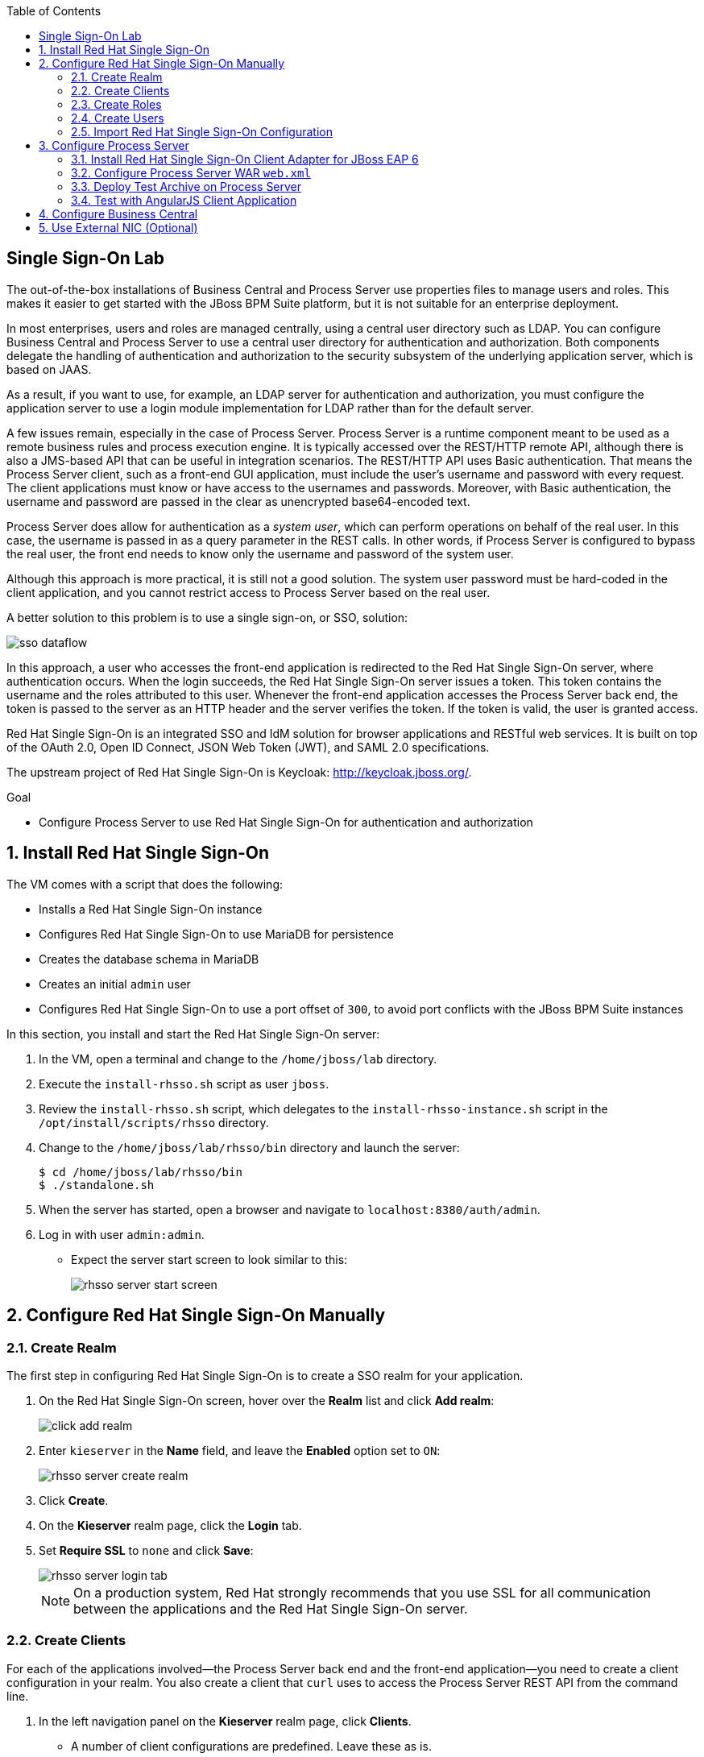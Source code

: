 :scrollbar:
:data-uri:
:toc2:

== Single Sign-On Lab

The out-of-the-box installations of Business Central and Process Server use properties files to manage users and roles. This makes it easier to get started with the JBoss BPM Suite platform, but it is not suitable for an enterprise deployment.

In most enterprises, users and roles are managed centrally, using a central user directory such as LDAP. You can configure Business Central and Process Server to use a central user directory for authentication and authorization. Both components delegate the handling of authentication and authorization to the security subsystem of the underlying application server, which is based on JAAS.

As a result, if you want to use, for example, an LDAP server for authentication and authorization, you must configure the application server to use a login module implementation for LDAP rather than for the default server.

A few issues remain, especially in the case of Process Server. Process Server is a runtime component meant to be used as a remote business rules and process execution engine. It is typically accessed over the REST/HTTP remote API, although there is also a JMS-based API that can be useful in integration scenarios. The REST/HTTP API uses Basic authentication. That means the Process Server client, such as a front-end GUI application, must include the user's username and password with every request. The client applications must know or have access to the usernames and passwords. Moreover, with Basic authentication, the username and password are passed in the clear as unencrypted base64-encoded text.

Process Server does allow for authentication as a _system user_, which can perform operations on behalf of the real user. In this case, the username is passed in as a query parameter in the REST calls. In other words, if Process Server is configured to bypass the real user, the front end needs to know only the username and password of the system user.

Although this approach is more practical, it is still not a good solution. The system user password must be hard-coded in the client application, and you cannot restrict access to Process Server based on the real user.

A better solution to this problem is to use a single sign-on, or SSO, solution:

image::images/sso_dataflow.gif[]

In this approach, a user who accesses the front-end application is redirected to the Red Hat Single Sign-On server, where authentication occurs. When the login succeeds, the Red Hat Single Sign-On server issues a token. This token contains the username and the roles attributed to this user. Whenever the front-end application accesses the Process Server back end, the token is passed to the server as an HTTP header and the server verifies the token. If the token is valid, the user is granted access.

Red Hat Single Sign-On is an integrated SSO and IdM solution for browser applications and RESTful web services. It is built on top of the OAuth 2.0, Open ID Connect, JSON Web Token (JWT), and SAML 2.0 specifications.

The upstream project of Red Hat Single Sign-On is Keycloak: http://keycloak.jboss.org/.

.Goal

* Configure Process Server to use Red Hat Single Sign-On for authentication and authorization

:numbered:

== Install Red Hat Single Sign-On

The VM comes with a script that does the following:

* Installs a Red Hat Single Sign-On instance
* Configures Red Hat Single Sign-On to use MariaDB for persistence
* Creates the database schema in MariaDB
* Creates an initial `admin` user
* Configures Red Hat Single Sign-On to use a port offset of `300`, to avoid port conflicts with the JBoss BPM Suite instances

In this section, you install and start the Red Hat Single Sign-On server:

. In the VM, open a terminal and change to the `/home/jboss/lab` directory.
. Execute the `install-rhsso.sh` script as user `jboss`.
. Review the `install-rhsso.sh` script, which delegates to the `install-rhsso-instance.sh` script in the `/opt/install/scripts/rhsso` directory.
. Change to the `/home/jboss/lab/rhsso/bin` directory and launch the server:
+
[source,text]
----
$ cd /home/jboss/lab/rhsso/bin
$ ./standalone.sh
----

. When the server has started, open a browser and navigate to `localhost:8380/auth/admin`.
. Log in with user `admin:admin`.
* Expect the server start screen to look similar to this:
+
image::images/rhsso-server-start-screen.png[]

== Configure Red Hat Single Sign-On Manually

=== Create Realm

The first step in configuring Red Hat Single Sign-On is to create a SSO realm for your application.

. On the Red Hat Single Sign-On screen, hover over the *Realm* list and click *Add realm*:
+
image::images/click_add_realm.png[]

. Enter `kieserver` in the *Name* field, and leave the *Enabled* option set to `ON`:
+
image::images/rhsso-server-create-realm.png[]

. Click *Create*.
. On the *Kieserver* realm page, click the *Login* tab.
. Set *Require SSL* to `none` and click *Save*:
+
image::images/rhsso-server-login-tab.png[]
+
[NOTE]
On a production system, Red Hat strongly recommends that you use SSL for all communication between the applications and the Red Hat Single Sign-On server.

=== Create Clients

For each of the applications involved--the Process Server back end and the front-end application--you need to create a client configuration in your realm. You also create a client that `curl` uses to access the Process Server REST API from the command line.

. In the left navigation panel on the *Kieserver* realm page, click *Clients*.
* A number of client configurations are predefined. Leave these as is.
. Create the front-end client:
.. Click *Create* in the upper right.
.. Set the field values as follows:
* *Client Id*: Enter `frontend`.
* *Client Protocol*: Leave as `openid-connect`.
* *Client Template*: Leave blank.
* *Root URL*: Leave blank.
.. Click *Save*.
. Enter the client settings:
.. On the `frontend` client page, click the *Settings* tab.
.. Set the field values as follows:
* *Access Type*: Enter `public`.
* *Valid Redirect URIs*: Add `localhost:8000/*`.
* *Web Origins*: Add `localhost:8000`.
+
image::images/rhsso-server-client-frontend-settings.png[]
+
[NOTE]
http://localhost:8000 is the URI of the AngularJS front-end application that you use to test your setup.

.. Click *Save*.
. Create the `kieserver` client:
.. Follow the steps for creating the front-end client, but enter `kieserver` as the client ID.
.. Click the *Settings* tab and enter `bearer only` in the *Access Type* field.

* A `bearer only` client is used for web services that do not initiate a login, but require a valid token to grant access.
.. Click *Save*.
. Create the `curl` client:
.. Follow the steps for creating the front-end client, but enter `curl` as the client ID.
.. Click the *Settings* tab and set the following values:
** *Access Type*: Enter `public`.
** *Valid Redirect URIs*: Add `localhost`.
.. Click *Save*.
* The `curl` client lets you obtain a valid token from the Red Hat Single Sign-On server using curl. This token can then be used to access the Process Server REST API.
* Red Hat recommends that you do not use `curl` for a production system, and that if you do use it, at least restrict its use to select users.

=== Create Roles

The user's roles determine authorization. To access the Process Server REST APIs, a user must have the `kie-server` role.

Here, you create the `kie-server` role along with some application-specific roles for use within Process Server.

. On the *Kieserver* realm page, in the left navigation panel, click *Roles*.
. Click *Add Role* at the upper right.
. Set the role name as `kie-server`.
. Click *Save*.
. Repeat these steps to create application roles such as `group1` and `group2`.

=== Create Users

The next step is to create some users.

. On the *Kieserver* realm page, in the left navigation panel, click *Users*.
. Add a user:
.. Click *Add User* at the upper right.
.. On the *Add user* page, enter a username such as `user1`, and leave the other fields as is.
.. Click *Save*:
+
image::images/rhsso-server-create-user.png[]

. Set the user's password:
.. Click the *Credentials* tab for the newly created user.
.. Enter a value such as `user` for the user password, and enter it again to confirm.
.. Switch the *Temporary* setting to `Off`.
* Setting *Temporary* to `Off` prevents the user from having to change the password at first login. In a production environment, Red Hat recommends that you leave this setting `On`.

.. Click *Reset password*:
+
image::images/rhsso-server-create-user-password.png[]
. Assign user roles:
.. Click the *Role Mappings* tab.
.. Make sure the user has the `kie-server` role and one or more application roles.
.. Click *Save*:
+
image::images/rhsso-server-user-roles.png[]

. Repeat these steps to create more users.

=== Import Red Hat Single Sign-On Configuration

Rather than entering the Red Hat Single Sign-On assets--realms, clients, users, and roles--by hand, you can import them at startup from one or more JSON files.

The VM's `/opt/install/scripts/rhsso/import` directory contains JSON files for the `kieserver` realm and the users defined for this realm. All users have the password `user`.

In this section, you import these JSON files into the Red Hat Single Sign-On server to replace the assets you created manually.

. Shut down the Red Hat Single Sign-On server by pressing *Ctrl+C* in the terminal window where you started Red Hat Single Sign-On.
. Restart the Red Hat Single Sign-On server with the following environment variables:
+
[source,text]
----
$ ./standalone.sh -Dkeycloak.migration.action=import -Dkeycloak.migration.provider=dir -Dkeycloak.migration.strategy=OVERWRITE_EXISTING -Dkeycloak.migration.dir=/opt/install/scripts/rhsso/import
----

. Log in to the server with user `admin:admin`.
. Verify that the import of the `kieserver` realm is successful.

== Configure Process Server

=== Install Red Hat Single Sign-On Client Adapter for JBoss EAP 6

In this section, you install the Red Hat Single Sign-On client adapter on the Process Server instance. The installation adds a new security domain that Process Server uses instead of the out-of-the-box security domain that employs properties files for user and role configuration.

. If the Process Server instance is running, shut it down by pressing *Ctrl+C* in the terminal window where you started JBoss BPM Suite.

. Unzip the RHT SSO adapter for JBoss EAP 6 (provided in your lab environment) to the `/home/jboss/lab/bpms/kieserver` directory:
+
[source,text]
----
$ unzip /opt/install/scripts/rhsso/resources/rh-sso-7.0.0-eap6-adapter.zip -d /home/jboss/lab/bpms/kieserver/
----

. Start the `kie-server` instance in admin-only mode:
.. In a terminal window, `cd` to `/home/jboss/lab/bpms/kieserver/bin`.
.. Run the following:
+
[source,text]
----
$ ./standalone.sh --admin-only
----

. Using the JBoss EAP CLI, execute the Red Hat Single Sign-On adapter installation script:
.. In a new terminal window, change to the `/home/jboss/lab/bpms/kieserver/bin` directory.
.. Run the following:
+
[source,text]
----
$ ./jboss-cli.sh -c --controller=localhost:10149 --file=adapter-install.cli
{"outcome" => "success"}
{"outcome" => "success"}
{"outcome" => "success"}
{"outcome" => "success"}
$ ./jboss-cli.sh -c --controller=localhost:10149 ":shutdown"
{"outcome" => "success"}
----

=== Configure Process Server WAR `web.xml`

In this section, you configure the Process Server application to use the Red Hat Single Sign-On security domain.

. Edit `/home/jboss/lab/bpms/kieserver/standalone/depoyments/kie-server.war/WEB-INF/web.xml`:
.. Open the file.
.. Replace:
+
[source,xml]
----
<login-config>
  <auth-method>BASIC</auth-method>
  <realm-name>KIE Server</realm-name>
</login-config>
----
+
with:
+
[source,xml]
----
<login-config>
  <auth-method>KEYCLOAK</auth-method>
  <realm-name>KIE Server</realm-name>
</login-config>
----

.. Save the file.
. Log in to the Red Hat Single Sign-On server as user `admin:admin` and select the *Kieserver realm*.
. Install the JSON file:
.. Go the *Clients* section, open the `kieserver` client, and click the *Installation* tab.
.. Select the `Keycloak OIDC JSON` format and click *Download*:
+
image::images/rhsso-server-realm-installation.png[]

.. Save the file on your file system.
. Copy the downloaded JSON configuration file to the `/home/jboss/lab/bpms/kieserver/standalone/depoyments/kie-server.war/WEB-INF/` directory.
. Edit `/home/jboss/lab/bpms/kieserver/standalone/depoyments/kie-server.war/WEB-INF/keycloak.json`:
.. Open the file.
.. Replace the IP address of the server in the `auth-server-url` element with `127.0.0.1`.
.. Add the following block after `"resource": "kieserver"`, making sure to add a comma after `"resource": "kieserver"`:
+
[source,json]
----
  "enable-cors" : true,
  "cors-max-age" : 1000,
  "cors-allowed-methods" : "POST, PUT, DELETE, GET",
  "principal-attribute" : "preferred_username"
----

* After the changes, expect the file contents to look similar to this:
+
[source,json]
----
{
  "realm": "kieserver",
  "realm-public-key": "MIIBIjANBgkqhkiG9w0BAQEFAAOCAQ8AMIIBCgKCAQEAlS0cEyV82QlRnJmNPEtgwmwsX084PigUVigPhMpKgXhQr6ZF959v+y5eE9ZPX+7iU6p8niwU26aothHXgLESTKZo4Viq6L309aooUvYrlABR6d9I7o99tRsF/fTO5Pedvk6iJIJQxElYzL4WzuWSxh4g/jYkTTW7PNSIna9jzA4r+V+xGjcxU6UjAJPznH8bn1ttf7tFO4U6wVujTR7+E+wSAG71qtYKEPrywyv3lJ2anhmSm5ZLZyzPvtQaIyrk+7vr1vmhtADSvlDoo6zaOF6F+SnOwovSWTVy0ivy+Lj/BQ5gCIpSFNomowUj0y12EYtqbXfSoT0NcBT3ZSPTowIDAQAB",
  "bearer-only": true,
  "auth-server-url": "http://127.0.0.1:8380/auth",
  "ssl-required": "none",
  "resource": "kieserver",
  "enable-cors" : true,
  "cors-max-age" : 1000,
  "cors-allowed-methods" : "POST, PUT, DELETE, GET",
  "principal-attribute" : "preferred_username"
}
----

** The `enable-cors` setting enables CORS support by the Red Hat Single Sign-On adapter. It handles preflight requests and sets the required HTTP headers. This is especially important when accessing the Process Server APIs through JavaScript in a browser, as is the case for the AngularJS client application. For a good overview of  CORS, refer to http://www.html5rocks.com/en/tutorials/cors/.
** The `principal-attribute` defines the attribute to use for the principal name of the logged-in user. By default, this is the generated user ID. When set to `preferred_username`, the username is used instead.
. Restart the Process Server instance:
.. In a terminal window, `cd` to `/home/jboss/lab/bpms/kieserver/bin`.
.. Execute the startup script:
+
[source,text]
----
$ ./standalone.sh
----

. To test that Basic authentication no longer works, try in a browser to navigate to `localhost:8230/kie-server/services/rest/server`.
* Expect to receive a 401 (Unauthorized) HTTP status code.

. To verify the correct setup, open a terminal window and use `curl` to retrieve a bearer token:
+
[source,text]
----
$ export TKN=$(curl -X POST 'http://127.0.0.1:8380/auth/realms/kieserver/protocol/openid-connect/token' \
 -H "Content-Type: application/x-www-form-urlencoded" \
 -d "username=user1" \
 -d 'password=user' \
 -d 'grant_type=password' \
 -d 'client_id=curl'| sed 's/.*access_token":"//g' | sed 's/".*//g')
----
+
[source,text]
----
$ echo $TKN
----
* Expect to see the value of the token received from the Red Hat Single Sign-On server.

. Use `curl` to access the same resource as you tried earlier with the browser, and supply the bearer token in an Authorization header:
+
[source,text]
----
$ curl -X GET 'http://127.0.0.1:8230/kie-server/services/rest/server' \
-H "Accept: application/json" \
-H "Authorization: Bearer $TKN"
----

* Expect to see a response from the Process Server similar to this:
+
[source,json]
----
{
  "type" : "SUCCESS",
  "msg" : "Kie Server info",
  "result" : {
    "kie-server-info" : {
      "version" : "6.4.0.Final-redhat-3",
      "name" : "kie-server-127.0.0.1",
      "location" : "http://127.0.0.1:8230/kie-server/services/rest/server",
      "capabilities" : [ "BRM", "BPM-UI", "BPM", "KieServer" ],
      "messages" : [ {
        "severity" : "INFO",
        "timestamp" : 1471471094671,
        "content" : [ "Server KieServerInfo{serverId='kie-server-127.0.0.1', version='6.4.0.Final-redhat-3', location='http://127.0.0.1:8230/kie-server/services/rest/server'}started successfully at Wed Aug 17 23:58:14 CEST 2016" ]
      } ],
      "id" : "kie-server-127.0.0.1"
    }
  }
}
----
* The first `curl` command obtains a token from the Red Hat Single Sign-On for `user1`, using the curl client, and extracts the token value from the response.
* The second `curl` command calls the Process Server REST API, passing the token as an Authorization header. The Red Hat Single Sign-On security subsystem on Process Server verifies the validity of the token and extracts the user ID and roles. If the user in the token has the correct roles (`kie-server`), access is granted.

=== Deploy Test Archive on Process Server

To demonstrate how a client application can interact with Process Server using Red Hat Single Sign-On to manage security, a process archive is included in the lab project--which you cloned in the previous module--in the `ticket-kjar` folder.

This process has a simplified ticket handling process definition, with one human task. Users can create ticket process instances and assign them to one or more groups. This creates a human task that can be claimed and completed by users belonging to the assigned groups:

image::images/ticket-process-definition.png[]

To deploy this process archive, you need to build it with Maven and deploy it to the local Maven repository.

. In a terminal window, change to the `/home/jboss/lab/bxms-advanced-infrastructure-lab/ticket-kjar` directory and build and install the project in the local Maven repository.
+
[source,text]
----
$ cd ~/lab/bxms-advanced-infrastructure-lab/ticket-kjar
$ mvn clean install
----

. Obtain an OpenID Connect access token:
+
[source,text]
----
$ export TKN=$(curl -X POST 'http://127.0.0.1:8380/auth/realms/kieserver/protocol/openid-connect/token' \
 -H "Content-Type: application/x-www-form-urlencoded" \
 -d "username=user1" \
 -d 'password=user' \
 -d 'grant_type=password' \
 -d 'client_id=curl'| sed 's/.*access_token":"//g' | sed 's/".*//g')
----

. Deploy the ticket process kjar on Process Server:
+
[source,text]
----
$ curl -X PUT 'http://localhost:8230/kie-server/services/rest/server/containers/ticket-app' \
-H "Accept: application/json" \
-H "Content-type: application/json" \
-H "Authorization: Bearer $TKN" \
-d '{"release-id" : {"group-id" : "com.redhat.gpte.bpms-advanced-infrastructure", "artifact-id" : "ticket-kjar", "version" : "1.0" } }'
----
* Expect the response to look similar to this:
+
[source,json]
----
{
  "type" : "SUCCESS",
  "msg" : "Container ticket-app successfully deployed with module com.redhat.gpte.bpms-advanced-infrastructure:ticket
-kjar:1.0.",
  "result" : {
    "kie-container" : {
      "status" : "STARTED",
      "messages" : [ ],
      "container-id" : "ticket-app",
      "release-id" : {
        "version" : "1.0",
        "group-id" : "com.redhat.gpte.bpms-advanced-infrastructure",
        "artifact-id" : "ticket-kjar"
      },
      "resolved-release-id" : {
        "version" : "1.0",
        "group-id" : "com.redhat.gpte.bpms-advanced-infrastructure",
        "artifact-id" : "ticket-kjar"
      },
      "config-items" : [ ]
    }
  }
}
----

=== Test with AngularJS Client Application

To test the integration of Process Server with Red Hat Single Sign-On, the lab project contains an AngularJS application in the `angularjs-ticket-app` folder.

This application lets you do the following:

* Create process instances of the ticket-handling process model described in the previous module, and assign the tasks to groups.
* Get the list of tasks assigned to the logged-in user or a group to which the user belongs.
* Claim, start, and complete tasks.

==== Run and Access Ticket Application From Python Web Server

In this section, you run the ticket-handling application within the built-in Python HTTP server.

. In the VM, open a terminal window.
Change to the `/home/jboss/lab/bxms-advanced-infrastructure-lab/angularjs-ticket-app/` directory.
. Start the Python HTTP server:
+
[source,text]
----
$ cd `~/lab/bxms-advanced-infrastructure-lab/angularjs-ticket-app/`
$ python -m SimpleHTTPServer
Serving HTTP on 0.0.0.0 port 8000 ...
----
. Open a browser window and navigate to `http://localhost:8080` to access the application.

* As part of the application bootstrap, a login sequence is initiated with the Red Hat Single Sign-On server using the Red Hat Single Sign-On Javascript adapter, which is installed as a dependency in the AngularJS app. You are redirected to the Red Hat Single Sign-On login screen:
+
image::images/rhsso-server-login-screen.png[]

. Log in as one of the users that you created in the `kieserver` realm on the Red Hat Single Sign-On server--for example, `user1:user`.

* The browser window redirects to the AngularJS application, and access is granted to `user1`:
+
image::images/angular-client-screen.png[]

==== Interact with Processes and Tasks

In this section, you interact with the processes and tasks in your application.  *Create Ticket* launches a new process instance of the ticket process and *My Tickets* shows a paginated list of tasks assigned to the logged-in user.

. Create a ticket:
.. Click *Create Ticket*.
.. Fill in some values for *Project*, *Subject*, and *Description*.
* These are passed as process variables to the process instance.
.. Assign the ticket to `group1`, to which `user1` belongs.
.. Click *Create the ticket*.
* Expect to see a confirmation screen, with a ticket reference that corresponds to the process instance ID of the created process.

. View tickets, claim task, and start task:

.. Click *My Tickets*.
* Expect to see the new ticket in the list:
+
image::images/angular-mytickets-screen.png[]

.. Click *Claim* and then *Start* to claim and start the task.
.. Click *View* to view the task.
* From there you can add comments, save the task, or complete it:
+
image::images/angular-ticket-screen.png[]

. Click *Log out* in the navigation bar so that you can log in as another user.
* This forces a logout on the Red Hat Single Sign-On server and causes a redirect to the Red Hat Single Sign-On login page.
+
[NOTE]
For more details on how AngularJS works, go to https://github.com/jboss-gpe-ref-archs/bpms_rhsso.

== Configure Business Central

The steps for integrating Business Central are similar to the steps for configuring Process Server.

. On the Red Hat Single Sign-On server, create a new client for the Business Central application in the `kieserver` realm, with the following properties:
** *Access type*: `confidential`
** *Root URL*: `http://127.0.0.1:8080`
** *Base URL*: `/business-central`
** *Valid redirection URIs*: `/business-central/*`
. On the Red Hat Single Sign-On server, create a `jboss` user with the following:
** *Password*: `bpms`
** *Assigned role*: `admin`
. On the Business Central server, install the Red Hat Single Sign-On adapter for JBoss EAP 6.
. As an alternative to configuring the web application with a `keycloak.json` JSON file in the web application's `WEB-INF` directory, add the configuration settings to the `keycloak` subsystem in the `standalone.xml` configuration file as follows:
.. Download the settings from the *Installation* tab of the client definition on the Red Hat Single Sign-On server and choose the *Keycloak OIDC JBoss Subsystem XML* format.
.. Add the XML snippet to the `keycloak` subsystem definition in the `standalone.xml` configuration file of the JBoss BPM Suite application server.
.. Change the name of the `secure-deployment` to `business-central.war`.
.. Change the `auth-server-url` value to `http://127.0.0.1:8380/auth`.
.. Add the `<principal-attribute>preferred_username</principal-attribute>` element.

. When you are done, verify that the subsystem definition looks similar to this:
+
[source,xml]
----
<subsystem xmlns="urn:jboss:domain:keycloak:1.1">
  <secure-deployment name="business-central.war">
    <realm>kieserver</realm>
    <realm-public-key>MIIBIjANBgkqhkiG9w0BAQEFAAOCAQ8AMIIBCgKCAQEAr7vKaD7ghaWdfy/TxCUfE95+CWkf+Gb01Qjj+SXDrpHPCgH47LMLnoS4oIG5X/L8MP6LUtl+fxxW2bRX2JMnfmKOqrAl9mngsZOycVFHdruHysLmK8UK4FgD6J2yJ9LtVyHgK43tWkGYcm4zYAwqbgRSYdZqY/exFMhsiYVHmHinwoIB7eR0Q8b846kmqI79ZcrhZmYANgCCcte4g1foPzG7TSHTJ/qfktBXt8QYW/OuXB0pt+It4XbsaXyhYukfdkHdBlgyHS9j7tDWRXQhZK/YjKzSb/u3rw3lG9LojnXEf5cNLyunNakvRfWmhmpSUfc6svhv9eugzRSFfBFBwwIDAQAB</realm-public-key>
    <auth-server-url>http://127.0.0.1:8380/auth</auth-server-url>
    <ssl-required>NONE</ssl-required>
    <resource>bc</resource>
    <credential name="secret">138f6660-2ba0-4d95-9061-d0932157c02f</credential>
    <principal-attribute>preferred_username</principal-attribute>
  </secure-deployment>
</subsystem>
----
. Start the Business Central instance.
. In a browser window, navigate to `http://127.0.0.1:8080/business-central`
* You are redirected to the Red Hat Single Sign-On login screen.

. Log in as the `jboss:bpms` user.
* After successfully logging in, you are redirected to the Business Central home page.

== Use External NIC (Optional)

Thus far, you set up optimal security for your web application and Business Central using Red Hat Single Sign-On. In this setup, all components are bound to the `localhost` loopback of your VM.

As an option exercise, try to reproduce what you have done--but this time, bind all the Java VMs to an external NIC of the VM (for example, `eth0`).

Use the browser on the host machine to interact with Red Hat Single Sign-On and the `angularjs-ticket-app` in the VM.
